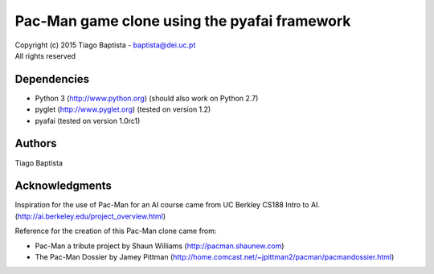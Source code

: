 Pac-Man game clone using the pyafai framework
=============================================



| Copyright (c) 2015 Tiago Baptista - baptista@dei.uc.pt
| All rights reserved

Dependencies
------------
- Python 3 (http://www.python.org) (should also work on Python 2.7)
- pyglet (http://www.pyglet.org) (tested on version 1.2)
- pyafai (tested on version 1.0rc1)

Authors
-------
| Tiago Baptista


Acknowledgments
---------------
Inspiration for the use of Pac-Man for an AI course came from UC Berkley CS188 Intro to AI. (http://ai.berkeley.edu/project_overview.html)

Reference for the creation of this Pac-Man clone came from:

- Pac-Man a tribute project by Shaun Williams (http://pacman.shaunew.com)
- The Pac-Man Dossier by Jamey Pittman (http://home.comcast.net/~jpittman2/pacman/pacmandossier.html)